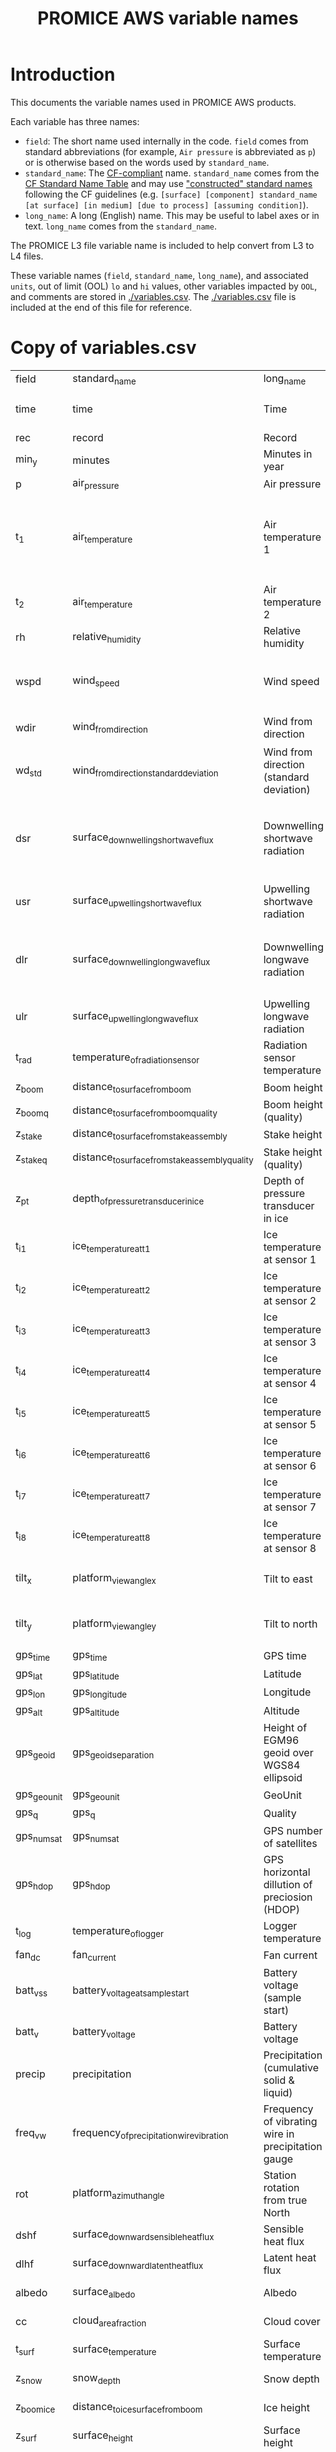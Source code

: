 #+TITLE: PROMICE AWS variable names

* Table of contents                               :toc_2:noexport:
- [[#introduction][Introduction]]
- [[#copy-of-variablescsv][Copy of variables.csv]]

* Introduction

This documents the variable names used in PROMICE AWS products.

Each variable has three names:
+ =field=: The short name used internally in the code. =field= comes from standard abbreviations (for example, =Air pressure= is abbreviated as =p=) or is otherwise based on the words used by =standard_name=.
+ =standard_name=: The [[http://cfconventions.org/][CF-compliant]] name. =standard_name= comes from the [[http://cfconventions.org/standard-names.html][CF Standard Name Table]] and may use [[http://cfconventions.org/Data/cf-standard-names/docs/guidelines.html]["constructed" standard names]] following the CF guidelines (e.g. =[surface] [component] standard_name [at surface] [in medium] [due to process] [assuming condition]=).
+ =long_name=: A long (English) name. This may be useful to label axes or in text. =long_name= comes from the =standard_name=.

The PROMICE L3 file variable name is included to help convert from L3 to L4 files.

These variable names (=field=, =standard_name=, =long_name=), and associated =units=, out of limit (OOL) =lo= and =hi= values, other variables impacted by =OOL=, and comments are stored in [[./variables.csv]]. The [[./variables.csv]] file is included at the end of this file for reference.

* Copy of variables.csv

#+BEGIN_SRC bash :exports results
cat ./variables.csv
#+END_SRC

#+RESULTS:
| field       | standard_name                                   | long_name                                          | units               |  lo |     hi | OOL                                      | comment                                                                  | L3                           |
| time        | time                                            | Time                                               | yyyy-mm-dd HH:MM:SS |     |        |                                          |                                                                          |                              |
| rec         | record                                          | Record                                             |                     |     |        |                                          | L0 only                                                                  |                              |
| min_y       | minutes                                         | Minutes in year                                    | min                 |   0 | 527040 |                                          | L0 only                                                                  |                              |
| p           | air_pressure                                    | Air pressure                                       | hPa                 | 650 |   1100 | z_pt                                     |                                                                          | AirPressure(hPa)             |
| t_1         | air_temperature                                 | Air temperature 1                                  | C                   | -80 |     40 | rh_cor cc dsr_cor usr_cor z_boom z_stake | PT100 temperature at boom                                                | AirTemperature(C)            |
| t_2         | air_temperature                                 | Air temperature 2                                  | C                   | -80 |     40 |                                          | Hygroclip temperature at boom                                            | AirTemperatureHygroClip(C)   |
| rh          | relative_humidity                               | Relative humidity                                  | %                   |   0 |    150 | rh_cor                                   |                                                                          | RelativeHumidity(%)          |
| wspd        | wind_speed                                      | Wind speed                                         | m s-1               |   0 |    100 | wdir wdir_std wspd_x wspd_y              |                                                                          | WindSpeed(m/s)               |
| wdir        | wind_from_direction                             | Wind from direction                                | degrees             |   1 |    360 | wspd_x wspd_y                            |                                                                          | WindDirection(d)             |
| wd_std      | wind_from_direction_standard_deviation          | Wind from direction (standard deviation)           | degrees             |     |        |                                          | L0 only ??                                                               |                              |
| dsr         | surface_downwelling_shortwave_flux              | Downwelling shortwave radiation                    | W m-2               | -10 |   1500 | albedo dsr_cor usr_cor                   | Actually radiation_at_sensor, not flux. Units 1E-5 V. Engineering units. | ShortwaveRadiationDown(W/m2) |
| usr         | surface_upwelling_shortwave_flux                | Upwelling shortwave radiation                      | W m-2               | -10 |   1000 | albedo dsr_cor usr_cor                   |                                                                          | ShortwaveRadiationUp(W/m2)   |
| dlr         | surface_downwelling_longwave_flux               | Downwelling longwave radiation                     | W m-2               |  50 |    500 | albedo dsr_cor usr_cor cc t_surf         |                                                                          | LongwaveRadiationDown(W/m2)  |
| ulr         | surface_upwelling_longwave_flux                 | Upwelling longwave radiation                       | W m-2               |  50 |    500 | t_surf                                   |                                                                          | LongwaveRadiationUp(W/m2)    |
| t_rad       | temperature_of_radiation_sensor                 | Radiation sensor temperature                       | C                   | -80 |     40 | t_surf dlr ulr                           |                                                                          |                              |
| z_boom      | distance_to_surface_from_boom                   | Boom height                                        | m                   | 0.3 |      3 |                                          |                                                                          | HeightSensorBoom(m)          |
| z_boom_q    | distance_to_surface_from_boom_quality           | Boom height (quality)                              |                     |     |        |                                          |                                                                          |                              |
| z_stake     | distance_to_surface_from_stake_assembly         | Stake height                                       | m                   | 0.3 |      8 |                                          |                                                                          | HeightStakes(m)              |
| z_stake_q   | distance_to_surface_from_stake_assembly_quality | Stake height (quality)                             |                     |     |        |                                          |                                                                          |                              |
| z_pt        | depth_of_pressure_transducer_in_ice             | Depth of pressure transducer in ice                | m                   |   0 |     30 |                                          |                                                                          | DepthPressureTransducer(m)   |
| t_i_1       | ice_temperature_at_t1                           | Ice temperature at sensor 1                        | C                   | -80 |     40 |                                          | t1 is installed @ 1 m depth                                              | IceTemperature1(C)           |
| t_i_2       | ice_temperature_at_t2                           | Ice temperature at sensor 2                        | C                   | -80 |     40 |                                          |                                                                          | IceTemperature2(C)           |
| t_i_3       | ice_temperature_at_t3                           | Ice temperature at sensor 3                        | C                   | -80 |     40 |                                          |                                                                          | IceTemperature3(C)           |
| t_i_4       | ice_temperature_at_t4                           | Ice temperature at sensor 4                        | C                   | -80 |     40 |                                          |                                                                          | IceTemperature4(C)           |
| t_i_5       | ice_temperature_at_t5                           | Ice temperature at sensor 5                        | C                   | -80 |     40 |                                          |                                                                          | IceTemperature5(C)           |
| t_i_6       | ice_temperature_at_t6                           | Ice temperature at sensor 6                        | C                   | -80 |     40 |                                          |                                                                          | IceTemperature6(C)           |
| t_i_7       | ice_temperature_at_t7                           | Ice temperature at sensor 7                        | C                   | -80 |     40 |                                          |                                                                          | IceTemperature7(C)           |
| t_i_8       | ice_temperature_at_t8                           | Ice temperature at sensor 8                        | C                   | -80 |     40 |                                          | t8 is installed @ 10 m depth                                             | IceTemperature8(C)           |
| tilt_x      | platform_view_angle_x                           | Tilt to east                                       | degrees             | -30 |     30 | dsr_cor usr_cor albedo                   |                                                                          | TiltToEast(d)                |
| tilt_y      | platform_view_angle_y                           | Tilt to north                                      | degrees             | -30 |     30 | dsr_cor usr_cor albedo                   |                                                                          | TiltToNorth(d)               |
| gps_time    | gps_time                                        | GPS time                                           | s                   |   0 | 240000 |                                          |                                                                          | TimeGPS(hhmmssUTC)           |
| gps_lat     | gps_latitude                                    | Latitude                                           | degrees             |  60 |     83 |                                          |                                                                          | LatitudeGPS(degN)            |
| gps_lon     | gps_longitude                                   | Longitude                                          | degrees             |  20 |     70 |                                          |                                                                          | LongitudeGPS(degW)           |
| gps_alt     | gps_altitude                                    | Altitude                                           | m                   |   0 |   3000 |                                          |                                                                          | ElevationGPS(m)              |
| gps_geoid   | gps_geoid_separation                            | Height of EGM96 geoid over WGS84 ellipsoid         | m                   |     |        |                                          | WGS84 ellipsoid vs EGM96 geoid - or other way around?                    |                              |
| gps_geounit | gps_geounit                                     | GeoUnit                                            |                     |     |        |                                          |                                                                          |                              |
| gps_q       | gps_q                                           | Quality                                            |                     |     |        |                                          |                                                                          |                              |
| gps_numsat  | gps_numsat                                      | GPS number of satellites                           |                     |     |        |                                          |                                                                          |                              |
| gps_hdop    | gps_hdop                                        | GPS horizontal dillution of preciosion (HDOP)      | m                   |     |        |                                          | NMEA: Horizontal dilution of precision                                   | HorDilOfPrecGPS              |
| t_log       | temperature_of_logger                           | Logger temperature                                 | C                   | -80 |     40 |                                          |                                                                          | LoggerTemperature(C)         |
| fan_dc      | fan_current                                     | Fan current                                        | mA                  |   0 |    200 |                                          |                                                                          | FanCurrent(mA)               |
| batt_v_ss   | battery_voltage_at_sample_start                 | Battery voltage (sample start)                     | V                   |   0 |     30 |                                          |                                                                          |                              |
| batt_v      | battery_voltage                                 | Battery voltage                                    | V                   |   0 |     30 |                                          |                                                                          | BatteryVoltage(V)            |
| precip      | precipitation                                   | Precipitation (cumulative solid & liquid)          | mm                  |   0 |   1000 | freq_vw                                  | Without wind/undercatch correction                                       |                              |
| freq_vw     | frequency_of_precipitation_wire_vibration       | Frequency of vibrating wire in precipitation gauge | Hz                  |   0 |  10000 | precip                                   |                                                                          |                              |
| rot         | platform_azimuth_angle                          | Station rotation from true North                   | degrees             |   0 |    360 |                                          | v4 addition                                                              |                              |
| dshf        | surface_downward_sensible_heat_flux             | Sensible heat flux                                 | W m-2               |     |        |                                          | derived (L2 or later)                                                    | SensibleHeatFlux(W/m2)       |
| dlhf        | surface_downward_latent_heat_flux               | Latent heat flux                                   | W m-2               |     |        |                                          | derived (L2 or later)                                                    | LatentHeatFlux(W/m2)         |
| albedo      | surface_albedo                                  | Albedo                                             |                     |     |        |                                          | derived (L2 or later)                                                    | Albedo_theta<70d             |
| cc          | cloud_area_fraction                             | Cloud cover                                        | %                   |     |        |                                          | derived (L2 or later)                                                    | CloudCover                   |
| t_surf      | surface_temperature                             | Surface temperature                                | C                   | -80 |     40 |                                          | derived (L2 or later)                                                    | SurfaceTemperature(C)        |
| z_snow      | snow_depth                                      | Snow depth                                         | m                   |   0 |      3 |                                          | derived (L2 or later)                                                    |                              |
| z_boom_ice  | distance_to_ice_surface_from_boom               | Ice height                                         | m                   |   0 |      3 |                                          | derived (L2 or later)                                                    |                              |
| z_surf      | surface_height                                  | Surface height                                     | m                   |   0 |        |                                          | derived (L2 or later)                                                    |                              |
| z_ice       | ice_surface_height                              | Ice surface height                                 | m                   |   0 |        |                                          | derived (L2 or later)                                                    |                              |
| rh_cor      | relative_humidity                               | Relative humidity (corrected)                      | %                   |   0 |    100 |                                          | derived (L2 or later)                                                    | SpecificHumidity(g/kg)       |


